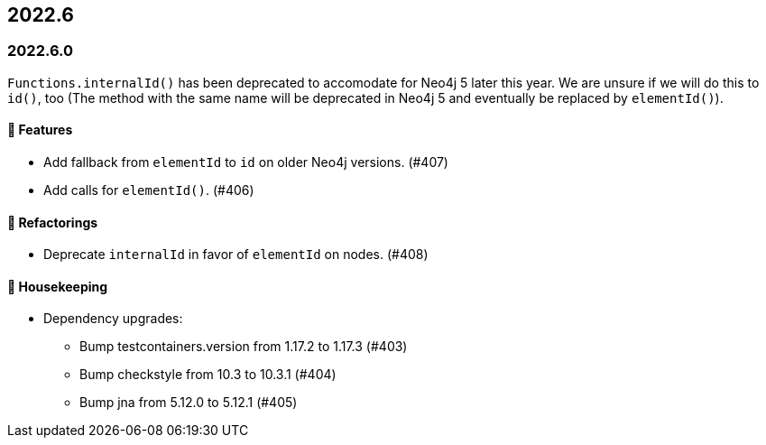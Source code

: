 == 2022.6

=== 2022.6.0

`Functions.internalId()` has been deprecated to accomodate for Neo4j 5 later this year.
We are unsure if we will do this to `id()`, too (The method with the same name will be deprecated in Neo4j 5 and eventually
be replaced by `elementId()`).

==== 🚀 Features

* Add fallback from `elementId` to `id` on older Neo4j versions. (#407)
* Add calls for `elementId()`. (#406)

==== 🔄️ Refactorings

* Deprecate `internalId` in favor of `elementId` on nodes. (#408)

==== 🧹 Housekeeping

* Dependency upgrades:
** Bump testcontainers.version from 1.17.2 to 1.17.3 (#403)
** Bump checkstyle from 10.3 to 10.3.1 (#404)
** Bump jna from 5.12.0 to 5.12.1 (#405)
